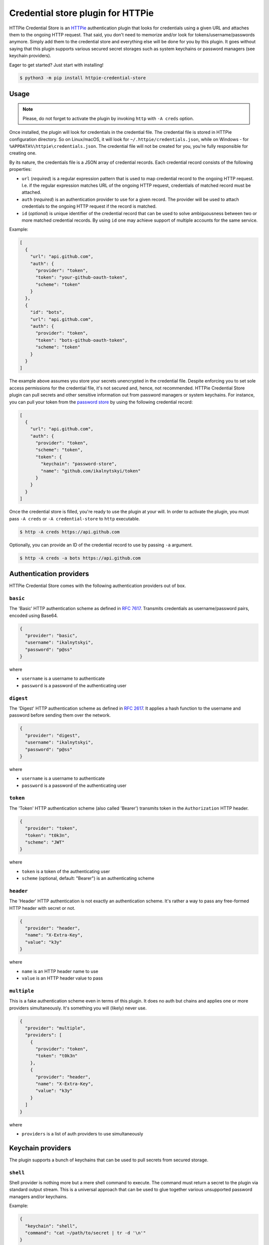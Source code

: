 Credential store plugin for HTTPie
==================================

HTTPie Credential Store is an `HTTPie`_ authentication plugin that looks
for credentials using a given URL and attaches them to the ongoing HTTP
request. That said, you don't need to memorize and/or look for
tokens/username/passwords anymore. Simply add them to the credential
store and everything else will be done for you by this plugin. It goes
without saying that this plugin supports various secured secret storages
such as system keychains or password managers (see keychain providers).

Eager to get started? Just start with installing!

.. code:: bash

   $ python3 -m pip install httpie-credential-store


Usage
-----

.. note:: Please, do not forget to activate the plugin by invoking
          ``http`` with ``-A creds`` option.

Once installed, the plugin will look for credentials in the credential
file. The credential file is stored in HTTPie configuration directory.
So on Linux/macOS, it will look for ``~/.httpie/credentials.json``,
while on Windows - for ``%APPDATA%\httpie\credentials.json``. The
credential file will not be created for you, you're fully responsible
for creating one.

By its nature, the credentials file is a JSON array of credential
records. Each credential record consists of the following properties:

* ``url`` (*required*) is a regular expression pattern that is used to
  map credential record to the ongoing HTTP request. I.e. if the regular
  expression matches URL of the ongoing HTTP request, credentials of
  matched record must be attached.

* ``auth`` (*required*) is an authentication provider to use for a given
  record. The provider will be used to attach credentials to the ongoing
  HTTP request if the record is matched.

* ``id`` (*optional*) is unique identifier of the credential record that
  can be used to solve ambiguousness between two or more matched
  credential records. By using ``id`` one may achieve support of
  multiple accounts for the same service.

Example:

.. code:: json

   [
     {
       "url": "api.github.com",
       "auth": {
         "provider": "token",
         "token": "your-github-oauth-token",
         "scheme": "token"
       }
     },
     {
       "id": "bots",
       "url": "api.github.com",
       "auth": {
         "provider": "token",
         "token": "bots-github-oauth-token",
         "scheme": "token"
       }
     }
   ]

The example above assumes you store your secrets unencrypted in the
credential file. Despite enforcing you to set sole access permissions
for the credential file, it's not secured and, hence, not recommended.
HTTPie Credential Store plugin can pull secrets and other sensitive
information out from password managers or system keychains. For
instance, you can pull your token from the `password store`_ by using
the following credential record:

.. code:: json

   [
     {
       "url": "api.github.com",
       "auth": {
         "provider": "token",
         "scheme": "token",
         "token": {
           "keychain": "password-store",
           "name": "github.com/ikalnytskyi/token"
         }
       }
     }
   ]

Once the credential store is filled, you're ready to use the plugin at
your will. In order to activate the plugin, you must pass ``-A creds``
or ``-A credential-store`` to ``http`` executable.

.. code:: bash

   $ http -A creds https://api.github.com

Optionally, you can provide an ID of the credential record to use by
passing ``-a`` argument.

.. code:: bash

   $ http -A creds -a bots https://api.github.com


Authentication providers
------------------------

HTTPie Credential Store comes with the following authentication
providers out of box.


``basic``
.........

The 'Basic' HTTP authentication scheme as defined in :RFC:`7617`.
Transmits credentials as username/password pairs, encoded using Base64.

.. code:: json

   {
     "provider": "basic",
     "username": "ikalnytskyi",
     "password": "p@ss"
   }

where

* ``username`` is a username to authenticate
* ``password`` is a password of the authenticating user


``digest``
..........

The 'Digest' HTTP authentication scheme as defined in :RFC:`2617`. It
applies a hash function to the username and password before sending them
over the network.

.. code:: json

   {
     "provider": "digest",
     "username": "ikalnytskyi",
     "password": "p@ss"
   }

where

* ``username`` is a username to authenticate
* ``password`` is a password of the authenticating user


``token``
.........

The 'Token' HTTP authentication scheme (also called 'Bearer') transmits
token in the ``Authorization`` HTTP header.

.. code:: json

   {
     "provider": "token",
     "token": "t0k3n",
     "scheme": "JWT"
   }

where

* ``token`` is a token of the authenticating user
* ``scheme`` (optional, default: "Bearer") is an authenticating scheme


``header``
..........

The 'Header' HTTP authentication is not exactly an authentication
scheme. It's rather a way to pass any free-formed HTTP header with
secret or not.

.. code:: json

   {
     "provider": "header",
     "name": "X-Extra-Key",
     "value": "k3y"
   }

where

* ``name`` is an HTTP header name to use
* ``value`` is an HTTP header value to pass


``multiple``
............

This is a fake authentication scheme even in terms of this plugin. It
does no auth but chains and applies one or more providers
simultaneously. It's something you will (likely) never use.

.. code:: json

   {
     "provider": "multiple",
     "providers": [
       {
         "provider": "token",
         "token": "t0k3n"
       },
       {
         "provider": "header",
         "name": "X-Extra-Key",
         "value": "k3y"
       }
     ]
   }

where

* ``providers`` is a list of auth providers to use simultaneously


Keychain providers
------------------

The plugin supports a bunch of keychains that can be used to pull
secrets from secured storage.


``shell``
.........

Shell provider is nothing more but a mere shell command to execute. The
command must return a secret to the plugin via standard output stream.
This is a universal approach that can be used to glue together various
unsupported password managers and/or keychains.

Example:

.. code:: json

   {
     "keychain": "shell",
     "command": "cat ~/path/to/secret | tr -d '\n'"
   }

where

* ``command`` is a shell command to execute



``system``
..........

System provider, as the name suggests, use your system keychain to pull
secrets from. It may be **KWallet**, **GNOME Keyring**, **macOS
Keychain** or even **Windows Credential Locker**.

Example:

.. code:: json

   {
     "keychain": "system",
     "service": "github",
     "username": "ikalnytskyi"
   }

where

* ``service`` is a service to pull data for
* ``username`` is a username for that service to pull data for


``password-store``
..................

Password store provider is a bridge between this plugin and the
`password store`_. It invokes ``pass`` on your system and pulls the
secret from the first line of the stored record (normally password).

Example:

.. code:: json

   {
     "keychain": "password-store",
     "name": "github.com/ikalnytskyi"
   }

where

* ``name`` is a pass name in terms of the password store

FAQ
---

* **Q**: How to learn which credentials have been attached to the request?

  **A**: Unfortunately, due to late credentials binding, it's impossible
  to learn which credentials have been used by running ``http --debug``
  command. Nevertheless, one can check amends made by auth providers by
  inspect HTTP headers transmitted within the request by passing ``-v``
  argument to HTTPie: ``http -v``.


.. _HTTPie: https://httpie.org/
.. _password store: https://www.passwordstore.org/
